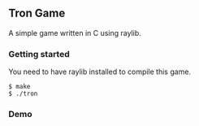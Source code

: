 ** Tron Game

A simple game written in C using raylib.

*** Getting started

You need to have raylib installed to compile this game.

#+BEGIN_SRC shell
  $ make
  $ ./tron
#+END_SRC

*** Demo

[[./demo.gif]]

